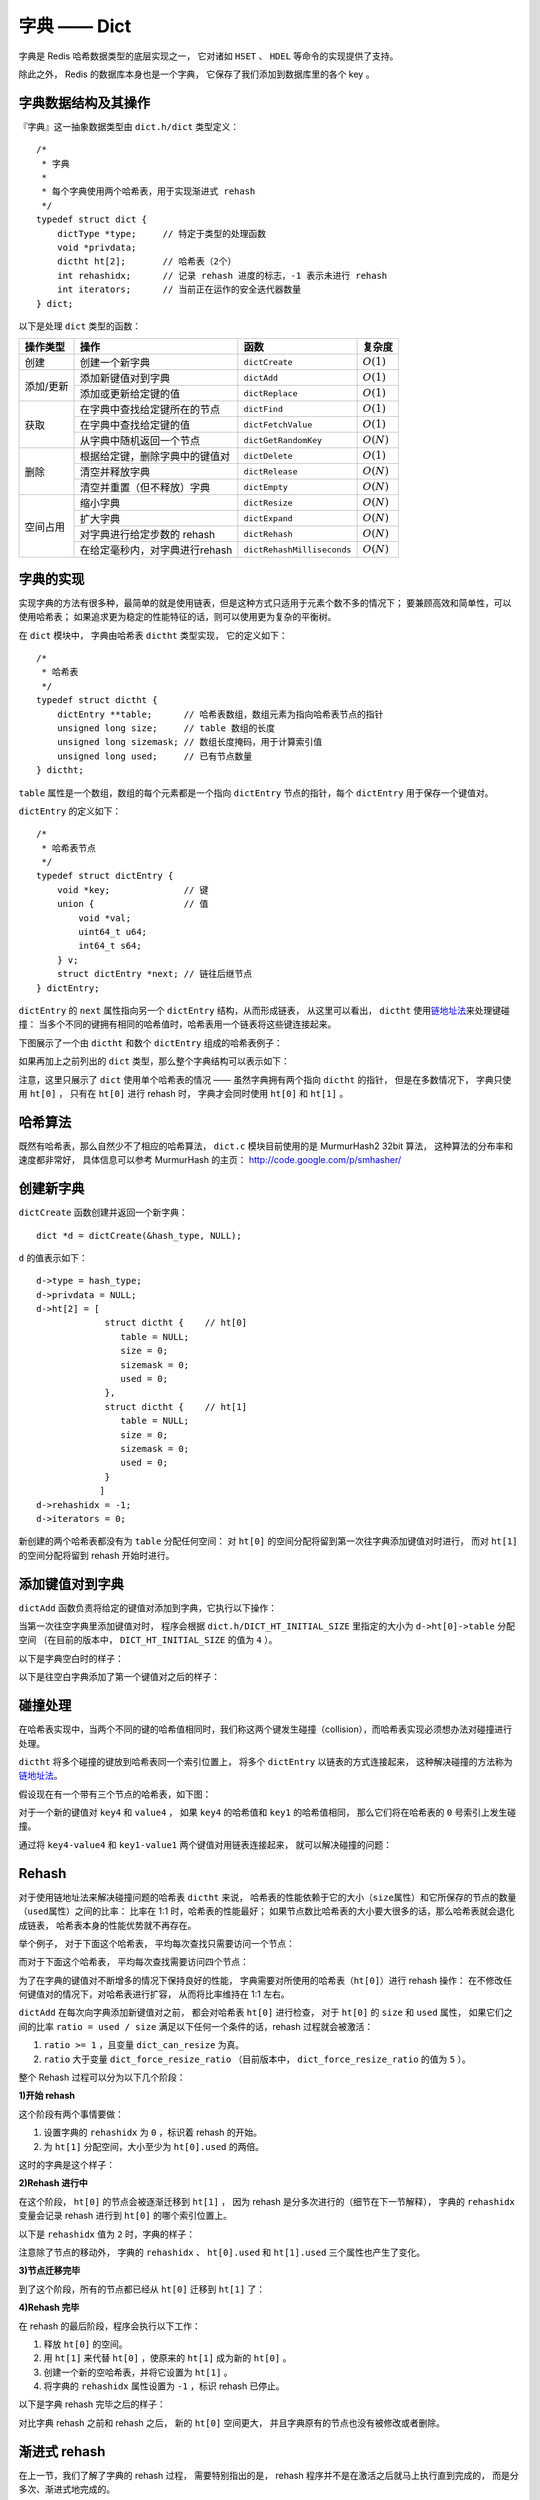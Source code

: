 字典 —— Dict
================

字典是 Redis 哈希数据类型的底层实现之一，
它对诸如 ``HSET`` 、 ``HDEL`` 等命令的实现提供了支持。

除此之外，
Redis 的数据库本身也是一个字典，
它保存了我们添加到数据库里的各个 key 。


字典数据结构及其操作
-----------------------------------------------

『字典』这一抽象数据类型由 ``dict.h/dict`` 类型定义：

::

    /*
     * 字典
     *
     * 每个字典使用两个哈希表，用于实现渐进式 rehash
     */
    typedef struct dict {
        dictType *type;     // 特定于类型的处理函数
        void *privdata;
        dictht ht[2];       // 哈希表（2个）
        int rehashidx;      // 记录 rehash 进度的标志，-1 表示未进行 rehash
        int iterators;      // 当前正在运作的安全迭代器数量
    } dict;

以下是处理 ``dict`` 类型的函数：

+-----------+------------------------------------+------------------------------+--------------+
| 操作类型  | 操作                               | 函数                         | 复杂度       |
+===========+====================================+==============================+==============+
| 创建      | 创建一个新字典                     |    ``dictCreate``            | :math:`O(1)` |
+-----------+------------------------------------+------------------------------+--------------+
|           | 添加新键值对到字典                 |     ``dictAdd``              | :math:`O(1)` |
| 添加/更新 +------------------------------------+------------------------------+--------------+
|           | 添加或更新给定键的值               |   ``dictReplace``            | :math:`O(1)` |
+-----------+------------------------------------+------------------------------+--------------+
|           | 在字典中查找给定键所在的节点       |   ``dictFind``               | :math:`O(1)` |
| 获取      +------------------------------------+------------------------------+--------------+
|           | 在字典中查找给定键的值             |   ``dictFetchValue``         | :math:`O(1)` |
|           +------------------------------------+------------------------------+--------------+
|           | 从字典中随机返回一个节点           |   ``dictGetRandomKey``       | :math:`O(N)` |
+-----------+------------------------------------+------------------------------+--------------+
|           | 根据给定键，删除字典中的键值对     |    ``dictDelete``            | :math:`O(1)` |
|           +------------------------------------+------------------------------+--------------+
| 删除      | 清空并释放字典                     |   ``dictRelease``            | :math:`O(N)` |
|           +------------------------------------+------------------------------+--------------+
|           | 清空并重置（但不释放）字典         |   ``dictEmpty``              | :math:`O(N)` |
+-----------+------------------------------------+------------------------------+--------------+
| 空间占用  | 缩小字典                           |    ``dictResize``            | :math:`O(N)` |
|           +------------------------------------+------------------------------+--------------+
|           | 扩大字典                           |    ``dictExpand``            | :math:`O(N)` |
|           +------------------------------------+------------------------------+--------------+
|           | 对字典进行给定步数的 rehash        |      ``dictRehash``          | :math:`O(N)` |
|           +------------------------------------+------------------------------+--------------+
|           | 在给定毫秒内，对字典进行rehash     |   ``dictRehashMilliseconds`` | :math:`O(N)` |
+-----------+------------------------------------+------------------------------+--------------+



字典的实现
-----------------

实现字典的方法有很多种，最简单的就是使用链表，但是这种方式只适用于元素个数不多的情况下；
要兼顾高效和简单性，可以使用哈希表；
如果追求更为稳定的性能特征的话，则可以使用更为复杂的平衡树。

在 ``dict`` 模块中，
字典由哈希表 ``dictht`` 类型实现，
它的定义如下：

::

    /*
     * 哈希表
     */
    typedef struct dictht {
        dictEntry **table;      // 哈希表数组，数组元素为指向哈希表节点的指针
        unsigned long size;     // table 数组的长度
        unsigned long sizemask; // 数组长度掩码，用于计算索引值
        unsigned long used;     // 已有节点数量
    } dictht;

``table`` 属性是一个数组，数组的每个元素都是一个指向 ``dictEntry`` 节点的指针，每个 ``dictEntry`` 用于保存一个键值对。

``dictEntry`` 的定义如下：

::

    /*
     * 哈希表节点
     */
    typedef struct dictEntry {
        void *key;              // 键
        union {                 // 值
            void *val;
            uint64_t u64;
            int64_t s64;
        } v;
        struct dictEntry *next; // 链往后继节点
    } dictEntry;

``dictEntry`` 的 ``next`` 属性指向另一个 ``dictEntry`` 结构，从而形成链表，
从这里可以看出， ``dictht`` 使用\ `链地址法 <http://en.wikipedia.org/wiki/Hash_table#Separate_chaining>`_\ 来处理键碰撞：
当多个不同的键拥有相同的哈希值时，哈希表用一个链表将这些键连接起来。

下图展示了一个由 ``dictht`` 和数个 ``dictEntry`` 组成的哈希表例子：


.. image:: image/hash_table_example.png


如果再加上之前列出的 ``dict`` 类型，那么整个字典结构可以表示如下：


.. image:: image/dict_example.png


注意，这里只展示了 ``dict`` 使用单个哈希表的情况 —— 
虽然字典拥有两个指向 ``dictht`` 的指针，
但是在多数情况下，
字典只使用 ``ht[0]`` ，
只有在 ``ht[0]`` 进行 rehash 时，
字典才会同时使用 ``ht[0]`` 和 ``ht[1]`` 。


哈希算法
-----------------

既然有哈希表，那么自然少不了相应的哈希算法，
``dict.c`` 模块目前使用的是 MurmurHash2 32bit 算法，
这种算法的分布率和速度都非常好，
具体信息可以参考 MurmurHash 的主页：
http://code.google.com/p/smhasher/


创建新字典
------------

``dictCreate`` 函数创建并返回一个新字典：

::

    dict *d = dictCreate(&hash_type, NULL);

``d`` 的值表示如下：

::

    d->type = hash_type;
    d->privdata = NULL;
    d->ht[2] = [ 
                 struct dictht {    // ht[0]
                    table = NULL;
                    size = 0;
                    sizemask = 0;
                    used = 0;
                 },
                 struct dictht {    // ht[1]
                    table = NULL;
                    size = 0;
                    sizemask = 0;
                    used = 0;
                 }
                ]
    d->rehashidx = -1;
    d->iterators = 0;

新创建的两个哈希表都没有为 ``table`` 分配任何空间：
对 ``ht[0]`` 的空间分配将留到第一次往字典添加键值对时进行，
而对 ``ht[1]`` 的空间分配将留到 rehash 开始时进行。



添加键值对到字典
--------------------------------

``dictAdd`` 函数负责将给定的键值对添加到字典，它执行以下操作：


.. image:: image/dictAdd.png


当第一次往空字典里添加键值对时，
程序会根据 ``dict.h/DICT_HT_INITIAL_SIZE`` 里指定的大小为
``d->ht[0]->table`` 分配空间
（在目前的版本中， ``DICT_HT_INITIAL_SIZE`` 的值为 ``4`` ）。

以下是字典空白时的样子：

.. image:: image/empty_dict.png

以下是往空白字典添加了第一个键值对之后的样子：

.. image:: image/add_first_entry_to_empty_dict.png



碰撞处理
--------------------------------

在哈希表实现中，当两个不同的键的哈希值相同时，我们称这两个键发生碰撞（collision），而哈希表实现必须想办法对碰撞进行处理。

``dictht`` 将多个碰撞的键放到哈希表同一个索引位置上，
将多个 ``dictEntry`` 以链表的方式连接起来，
这种解决碰撞的方法称为\ `链地址法 <http://en.wikipedia.org/wiki/Hash_table#Separate_chaining>`_\ 。

假设现在有一个带有三个节点的哈希表，如下图：

.. image:: image/before_key_collision.png

对于一个新的键值对 ``key4`` 和 ``value4`` ，
如果 ``key4`` 的哈希值和 ``key1`` 的哈希值相同，
那么它们将在哈希表的 ``0`` 号索引上发生碰撞。

通过将 ``key4-value4`` 和 ``key1-value1`` 两个键值对用链表连接起来，
就可以解决碰撞的问题：

.. image:: image/after_key_collision.png


Rehash
-------------------

对于使用链地址法来解决碰撞问题的哈希表 ``dictht`` 来说，
哈希表的性能依赖于它的大小（\ ``size``\ 属性）和它所保存的节点的数量（\ ``used``\ 属性）之间的比率：
比率在 1:1 时，哈希表的性能最好；
如果节点数比哈希表的大小要大很多的话，那么哈希表就会退化成链表，
哈希表本身的性能优势就不再存在。

举个例子，
对于下面这个哈希表，
平均每次查找只需要访问一个节点：

.. image:: image/good_performance_hash.png 

而对于下面这个哈希表，
平均每次查找需要访问四个节点：

.. image:: image/bad_performance_hash.png

为了在字典的键值对不断增多的情况下保持良好的性能，
字典需要对所使用的哈希表（\ ``ht[0]``\ ）进行 rehash 操作：
在不修改任何键值对的情况下，对哈希表进行扩容，
从而将比率维持在 1:1 左右。

``dictAdd`` 在每次向字典添加新键值对之前， 都会对哈希表 ``ht[0]`` 进行检查，
对于 ``ht[0]`` 的 ``size`` 和 ``used`` 属性，
如果它们之间的比率 ``ratio = used / size`` 满足以下任何一个条件的话，rehash 过程就会被激活：

1. ``ratio >= 1`` ，且变量 ``dict_can_resize`` 为真。

2. ``ratio`` 大于变量 ``dict_force_resize_ratio`` （目前版本中， ``dict_force_resize_ratio`` 的值为 ``5`` ）。

整个 Rehash 过程可以分为以下几个阶段：


**1\)开始 rehash**

这个阶段有两个事情要做：

1. 设置字典的 ``rehashidx`` 为 ``0`` ，标识着 rehash 的开始。

2. 为 ``ht[1]`` 分配空间，大小至少为 ``ht[0].used`` 的两倍。

这时的字典是这个样子：

.. image:: image/rehash_step_one.png


**2\)Rehash 进行中**

在这个阶段， ``ht[0]`` 的节点会被逐渐迁移到 ``ht[1]`` ，
因为 rehash 是分多次进行的（细节在下一节解释），
字典的 ``rehashidx`` 变量会记录 rehash 进行到 ``ht[0]`` 的哪个索引位置上。

以下是 ``rehashidx`` 值为 ``2`` 时，字典的样子：

.. image:: image/rehash_step_two.png

注意除了节点的移动外，
字典的 ``rehashidx`` 、 ``ht[0].used`` 和 ``ht[1].used`` 三个属性也产生了变化。


**3\)节点迁移完毕**

到了这个阶段，所有的节点都已经从 ``ht[0]`` 迁移到 ``ht[1]`` 了：

.. image:: image/rehash_step_three.png


**4\)Rehash 完毕**

在 rehash 的最后阶段，程序会执行以下工作：

1. 释放 ``ht[0]`` 的空间。

2. 用 ``ht[1]`` 来代替 ``ht[0]`` ，使原来的 ``ht[1]`` 成为新的 ``ht[0]`` 。

3. 创建一个新的空哈希表，并将它设置为 ``ht[1]`` 。

4. 将字典的 ``rehashidx`` 属性设置为 ``-1`` ，标识 rehash 已停止。

以下是字典 rehash 完毕之后的样子：

.. image:: image/rehash_step_four.png

对比字典 rehash 之前和 rehash 之后，
新的 ``ht[0]`` 空间更大，
并且字典原有的节点也没有被修改或者删除。



渐进式 rehash 
-------------------

在上一节，我们了解了字典的 rehash 过程，
需要特别指出的是， rehash 程序并不是在激活之后就马上执行直到完成的，
而是分多次、渐进式地完成的。

假设这样一个场景：在一个有很多键值对的字典里，
某个用户在添加新键值对时触发了 rehash 过程，
如果这个 rehash 过程必须将所有键值对迁移完毕之后才将结果返回给用户，
这样的处理方式将是非常不友好的。

.. todo: 用个 meme 来表示？

为了解决这个问题，
Redis 使用了渐进式（incremental）的rehash 方式：
通过将 rehash 分散到多个步骤中进行，从而避免了集中式的计算。

渐进式 rehash 主要由 ``_dictRehashStep`` 和 ``dictRehashMilliseconds`` 两个函数进行。

**_dictRehashStep**

每次执行 ``_dictRehashStep`` ，
``ht[0]`` 哈希表第一个不为空的索引上的所有节点就会全部迁移到 ``ht[1]`` 。

在 rehash 开始进行之后（\ ``d->rehashidx`` 不为 ``-1``\ ），
每次执行一次添加、查找、删除操作，
``_dictRehashStep`` 都会被执行一次：

.. image:: image/dict_rehash_step.png

因为字典会保持哈希表大小和节点数的比率在一个很小的范围内，
所以每个索引上的节点数量不会很多（目前版本的 rehash 条件来看，平均只有一个，最多只有五个），
所以在执行操作的同时，对单个索引上的节点进行迁移，
几乎不会对响应时间造成影响。

**dictRehashMilliseconds**

除了使用 ``_dictRehashStep`` 对单个索引上的节点进行迁移外，
``dictRehashMilliseconds`` 还可以在指定的毫秒数内，
对字典进行 rehash 。

``dictRehashMilliseconds`` 的一个使用例子就是在 Redis 的主进程内，
对各个数据库所使用的字典进行渐进式 rehash 。

**其他措施**

除了 ``_dictRehashStep`` 和 ``dictRehashMilliseconds`` 之外，
在哈希表进行 rehash 时，
字典还会采取一些特别的措施，
确保 rehash 顺利、正确地进行：

- 因为在 rehash 时，字典会同时使用两个哈希表，所以在这期间的所有查找、删除等操作，除了在 ``ht[0]`` 上进行，还需要在 ``ht[1]`` 上进行。

- 在执行添加操作时，新的节点会直接添加到 ``ht[1]`` 而不是 ``ht[0]`` ，这样保证 ``ht[0]`` 的节点数量在整个 rehash 过程中都只减不增。


其他操作
----------------

除了添加操作和伸展/收缩操作之外，
字典还定义了其他一些操作，
比如常见的查找和删除。

执行查找时的步骤如下：

1. 用哈希算法计算出给定 key 的哈希值
2. 用哈希值和哈希表的 ``sizemask`` 计算出 key 可能存放在那个索引中
3. 查找给定索引的节点链表上，是否带有保存给定 key 的节点，有就返回节点，否则返回 ``NULL`` 

执行删除的步骤和两个步骤和查找的
删除的前两个步骤和查找一样，
但是第三个步骤换成：

3. 查找给定索引的节点链表上，是否带有保存给定 key 的节点，如果有就删除它，没就返回 ``-1`` 


字典的迭代
----------------

字典带有自己的迭代器实现 ——
对字典进行迭代实际上就是对字典所使用的哈希表进行迭代：
迭代器首先迭代字典的第一个哈希表，
然后，如果 rehash 正在进行的话，
就继续对第二个哈希表进行迭代。

当迭代哈希表时，
找到第一个不为空的索引，
然后迭代这个索引上的所有节点。

当这个索引迭代完了，
继续查找下一个不为空的索引，
如此循环，
一直到整个哈希表都迭代完为止。

字典的迭代器有两种：

- **安全迭代器：** 在迭代进行过程中，可以对字典进行修改。

- **不安全迭代器：** 在迭代进行过程中，不能对字典进行修改，只能调用 ``dictNext`` 。

以下是迭代器的数据结构定义：

::

    /*
     * 字典迭代器
     */
    typedef struct dictIterator {
        dict *d;                // 正在迭代的字典
        int table,              // 正在迭代的哈希表的号码（0 或者 1）
            index,              // 正在迭代的哈希表数组的索引
            safe;               // 是否安全？
        dictEntry *entry,       // 当前哈希节点
                  *nextEntry;   // 当前哈希节点的后继节点
    } dictIterator;

以下函数是这个迭代器的操作函数：

========================= ============================================================== ====================
  函数                      作用                                                            算法复杂度
========================= ============================================================== ====================
``dictGetIterator``         创建一个不安全迭代器。                                          :math:`O(1)`
``dictGetSafeIterator``     创建一个安全迭代器。                                            :math:`O(1)`
``dictNext``                返回迭代器指向的当前节点，如果迭代完毕，返回 ``NULL`` 。        :math:`O(1)`
``dictReleaseIterator``     释放迭代器。                                                    :math:`O(1)`
========================= ============================================================== ====================
